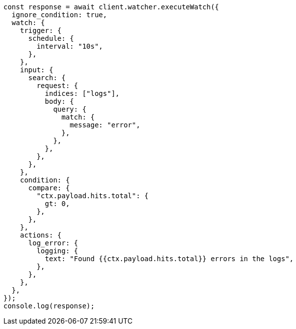 // This file is autogenerated, DO NOT EDIT
// Use `node scripts/generate-docs-examples.js` to generate the docs examples

[source, js]
----
const response = await client.watcher.executeWatch({
  ignore_condition: true,
  watch: {
    trigger: {
      schedule: {
        interval: "10s",
      },
    },
    input: {
      search: {
        request: {
          indices: ["logs"],
          body: {
            query: {
              match: {
                message: "error",
              },
            },
          },
        },
      },
    },
    condition: {
      compare: {
        "ctx.payload.hits.total": {
          gt: 0,
        },
      },
    },
    actions: {
      log_error: {
        logging: {
          text: "Found {{ctx.payload.hits.total}} errors in the logs",
        },
      },
    },
  },
});
console.log(response);
----
